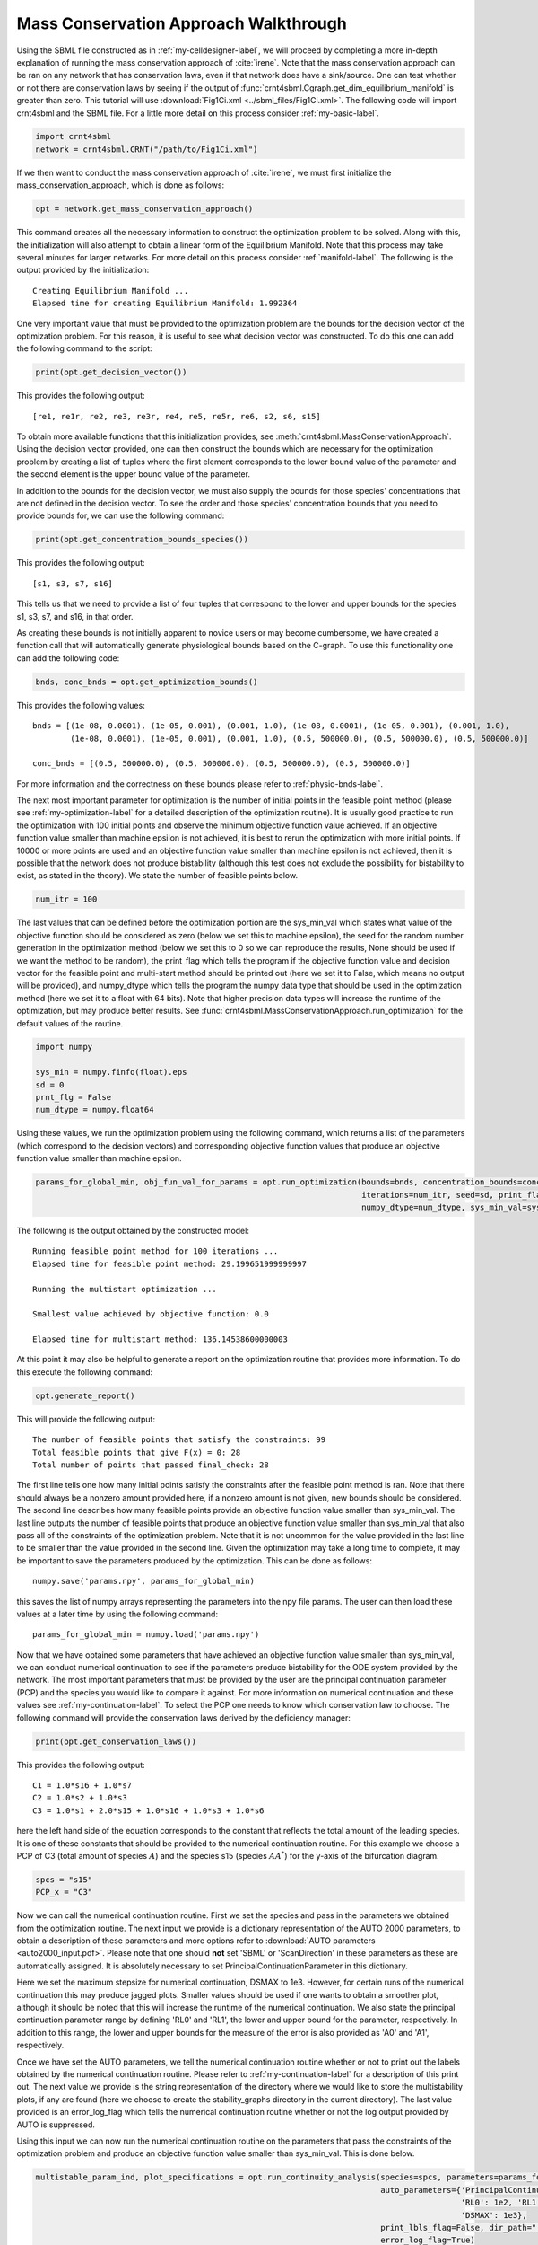 .. _my-deficiency-label:

=========================================
Mass Conservation Approach Walkthrough
=========================================

Using the SBML file constructed as in :ref:`my-celldesigner-label`, we will proceed by completing a more in-depth
explanation of running the mass conservation approach of :cite:`irene`. Note that the mass conservation approach can
be ran on any network that has conservation laws, even if that network does have a sink/source. One can test whether or
not there are conservation laws by seeing if the output of :func:`crnt4sbml.Cgraph.get_dim_equilibrium_manifold` is
greater than zero. This tutorial will use :download:`Fig1Ci.xml <../sbml_files/Fig1Ci.xml>`.
The following code will import crnt4sbml and the SBML file. For a little more detail on this process consider :ref:`my-basic-label`.

.. code-block:: python
   
   import crnt4sbml
   network = crnt4sbml.CRNT("/path/to/Fig1Ci.xml")

If we then want to conduct the mass conservation approach of :cite:`irene`, we must first initialize the
mass\_conservation\_approach, which is done as follows:

.. code-block:: python

    opt = network.get_mass_conservation_approach()

This command creates all the necessary information to construct the optimization problem to be solved. Along with this,
the initialization will also attempt to obtain a linear form of the Equilibrium Manifold. Note that this process may take
several minutes for larger networks. For more detail on this process consider :ref:`manifold-label`. The following is the
output provided by the initialization::

    Creating Equilibrium Manifold ...
    Elapsed time for creating Equilibrium Manifold: 1.992364

One very important value that must be provided to the optimization problem are the bounds for the decision vector of the
optimization problem. For this reason, it is useful to see what decision vector was constructed. To do this one can add
the following command to the script:

.. code-block:: python
 
    print(opt.get_decision_vector())

This provides the following output::

    [re1, re1r, re2, re3, re3r, re4, re5, re5r, re6, s2, s6, s15]

To obtain more available functions  that this initialization provides, see :meth:`crnt4sbml.MassConservationApproach`.
Using the decision vector provided, one can then construct the bounds which are necessary for the optimization problem
by creating a list of tuples where the first element corresponds to the lower bound value of the parameter and the second
element is the upper bound value of the parameter.

In addition to the bounds for the decision vector, we must also supply the bounds for those species' concentrations that
are not defined in the decision vector. To see the order and those species' concentration bounds that you need to provide
bounds for, we can use the following command:

.. code-block:: python

    print(opt.get_concentration_bounds_species())

This provides the following output::

    [s1, s3, s7, s16]

This tells us that we need to provide a list of four tuples that correspond to the lower and upper bounds for the
species s1, s3, s7, and s16, in that order.

As creating these bounds is not initially apparent to novice users or may become cumbersome, we have created a function
call that will automatically generate physiological bounds based on the C-graph. To use this functionality one can
add the following code:

.. code-block:: python

    bnds, conc_bnds = opt.get_optimization_bounds()

This provides the following values::

    bnds = [(1e-08, 0.0001), (1e-05, 0.001), (0.001, 1.0), (1e-08, 0.0001), (1e-05, 0.001), (0.001, 1.0),
            (1e-08, 0.0001), (1e-05, 0.001), (0.001, 1.0), (0.5, 500000.0), (0.5, 500000.0), (0.5, 500000.0)]

    conc_bnds = [(0.5, 500000.0), (0.5, 500000.0), (0.5, 500000.0), (0.5, 500000.0)]

For more information and the correctness on these bounds please refer to :ref:`physio-bnds-label`.

The next most important parameter for optimization is the number of initial points in the feasible point method (please
see :ref:`my-optimization-label` for a detailed description of the optimization routine). It is usually good practice to
run the optimization with 100 initial points and observe the minimum objective function value achieved. If an objective
function value smaller than machine epsilon is not achieved, it is best to rerun the optimization with more initial
points. If 10000 or more points are used and an objective function value smaller than machine epsilon is not achieved,
then it is possible that the network does not produce bistability (although this test does not exclude the possibility
for bistability to exist, as stated in the theory). We state the number of feasible points below.

.. code-block:: python

    num_itr = 100

The last values that can be defined before the optimization portion are the sys\_min\_val which states what value of the
objective function should be considered as zero (below we set this to machine epsilon), the seed for the random number
generation in the optimization method (below we set this to 0 so we can reproduce the results, None should be used if we
want the method to be random), the print\_flag which tells the program if the objective function value and decision
vector for the feasible point and multi-start method should be printed out (here we set it to False, which means no
output will be provided), and numpy\_dtype which tells the program the numpy data type that should be used in the
optimization method (here we set it to a float with 64 bits). Note that higher precision data types will increase the
runtime of the optimization, but may produce better results. See :func:`crnt4sbml.MassConservationApproach.run_optimization`
for the default values of the routine.

.. code-block:: python

   	import numpy 

	sys_min = numpy.finfo(float).eps
	sd = 0
	prnt_flg = False
	num_dtype = numpy.float64

Using these values, we run the optimization problem using the following command, which returns a list of the parameters
(which correspond to the decision vectors) and corresponding objective function values that produce an objective function
value smaller than machine epsilon.

.. code-block:: python

    params_for_global_min, obj_fun_val_for_params = opt.run_optimization(bounds=bnds, concentration_bounds=conc_bnds,
                                                                         iterations=num_itr, seed=sd, print_flag=prnt_flg,
                                                                         numpy_dtype=num_dtype, sys_min_val=sys_min)

The following is the output obtained by the constructed model::

    Running feasible point method for 100 iterations ...
    Elapsed time for feasible point method: 29.199651999999997

    Running the multistart optimization ...

    Smallest value achieved by objective function: 0.0

    Elapsed time for multistart method: 136.14538600000003

At this point it may also be helpful to generate a report on the optimization routine that provides more information.
To do this execute the following command:

.. code-block:: python

	opt.generate_report()

This will provide the following output::

    The number of feasible points that satisfy the constraints: 99
    Total feasible points that give F(x) = 0: 28
    Total number of points that passed final_check: 28

The first line tells one how many initial points satisfy the constraints after the feasible point method is ran. Note
that there should always be a nonzero amount provided here, if a nonzero amount is not given, new bounds should be
considered. The second line describes how many feasible points provide an objective function value smaller than sys\_min\_val.
The last line outputs the number of feasible points that produce an objective function value smaller than sys\_min\_val
that also pass all of the constraints of the optimization problem. Note that it is not uncommon for the value provided
in the last line to be smaller than the value provided in the second line. Given the optimization may take a long time
to complete, it may be important to save the parameters produced by the optimization. This can be done as follows::

	numpy.save('params.npy', params_for_global_min)

this saves the list of numpy arrays representing the parameters into the npy file params. The user can then load these
values at a later time by using the following command::

	params_for_global_min = numpy.load('params.npy') 

Now that we have obtained some parameters that have achieved an objective function value smaller than sys\_min\_val, we
can conduct numerical continuation to see if the parameters produce bistability for the ODE system provided by the
network. The most important parameters that must be provided by the user are the principal continuation parameter (PCP)
and the species you would like to compare it against. For more information on numerical continuation and these values
see :ref:`my-continuation-label`. To select the PCP one needs to know which conservation law to choose. The following
command will provide the conservation laws derived by the deficiency manager:

.. code-block:: python 

	print(opt.get_conservation_laws())

This provides the following output::

	C1 = 1.0*s16 + 1.0*s7
	C2 = 1.0*s2 + 1.0*s3
	C3 = 1.0*s1 + 2.0*s15 + 1.0*s16 + 1.0*s3 + 1.0*s6

here the left hand side of the equation corresponds to the constant that reflects the total amount of the leading species.
It is one of these constants that should be provided to the numerical continuation routine. For this example we choose
a PCP of C3 (total amount of species :math:`A`) and the species s15 (species :math:`AA^*`) for the y-axis of the
bifurcation diagram.

.. code-block:: python

	spcs = "s15"
	PCP_x = "C3"

Now we can call the numerical continuation routine. First we set the species and pass in the parameters we obtained from
the optimization routine. The next input we provide is a dictionary representation of the AUTO 2000 parameters, to obtain
a description of these parameters and more options refer to :download:`AUTO parameters <auto2000_input.pdf>`. Please note
that one should **not** set 'SBML' or 'ScanDirection' in these parameters as these are automatically assigned. It is
absolutely necessary to set PrincipalContinuationParameter in this dictionary.

Here we set the maximum stepsize for numerical continuation, DSMAX to 1e3. However, for certain runs of the numerical
continuation this may produce jagged plots. Smaller values should be used if one wants to obtain a smoother plot,
although it should be noted that this will increase the runtime of the numerical continuation. We also state the
principal continuation parameter range by defining 'RL0' and 'RL1', the lower and upper bound for the parameter,
respectively. In addition to this range, the lower and upper bounds for the measure of the error is also provided as
'A0' and 'A1', respectively.

Once we have set the AUTO parameters, we tell the numerical continuation routine whether or not to print out the labels
obtained by the numerical continuation routine. Please refer to :ref:`my-continuation-label` for a description of this
print out. The next value we provide is the string representation of the directory where we would like to store the
multistability plots, if any are found (here we choose to create the stability_graphs directory in the current directory).
The last value provided is an error\_log\_flag which tells the numerical continuation routine whether or not the log
output provided by AUTO is suppressed.

Using this input we can now run the numerical continuation routine on the parameters that pass the constraints of the
optimization problem and produce an objective function value smaller than sys\_min\_val. This is done below.

.. code-block:: python

    multistable_param_ind, plot_specifications = opt.run_continuity_analysis(species=spcs, parameters=params_for_global_min,
                                                                             auto_parameters={'PrincipalContinuationParameter': PCP_x,
                                                                                              'RL0': 1e2, 'RL1': 1e6, 'A0': 0.0, 'A1': 5e6,
                                                                                              'DSMAX': 1e3},
                                                                             print_lbls_flag=False, dir_path="./stability_graphs",
                                                                             error_log_flag=True)

In addition to putting the multistability plots found into the path dir\_path, this routine will also return the indices of
params\_for\_global\_min that correspond to these plots named "multistable_param_ind" above. Along with these indices,
the routine will also return the plot specifications for each element in "multistable_param_ind" that specify the range
used for the x-axis, y-axis, and the x-y values for each special point in the plot (named "plot_specifications" above).
Also note that if multistability plots are produced, the plot names will have the following form:
PCP\_species id\_index of params\_for\_global.png. The output provided by the numerical continuation run is as follows::

    Running continuity analysis ...
    Elapsed time for continuity analysis: 25.02327585220337

Again, we can generate a report that will contain the numerical optimization routine output and the now added information
provided by the numerical continuation run.

.. code-block:: python

    opt.generate_report()

This provides the following output that describes that of the 28 parameter sets that passed the constraints of the
optimization problem, 14 of them produce multistability for the given input. In addition to this, it also tells one the
indices in params\_for\_global\_min that produce multistability. In practice, larger ranges for the principal continuation
parameter may be needed, but this will increase the runtime of the numerical continuation routine.

::

    The number of feasible points that satisfy the constraints: 99
    Total feasible points that give F(x) = 0: 28
    Total number of points that passed final_check: 28
    Number of multistability plots found: 14
    Elements in params_for_global_min that produce multistability:
    [4, 11, 12, 14, 15, 16, 19, 20, 21, 22, 23, 24, 26, 27]


The following is a bistability plot produced by element 26 of params\_for\_global\_min. Here the solid blue line
indicates stability, the dashed blue line is instability, and the red stars are the special points produced by the
numerical continuation.

.. image:: ./images_for_docs/fig_1Ci_C3_vs_s15_26.png

In addition to providing this more hands on approach to the numerical continuation routine, we also provide a greedy
version of the numerical continuation routine. With this approach the user just needs to provide the species, parameters,
and PCP. This routine does not guarantee that all multistability plots will be found, but it does provide a good place to
start finding multistability plots. Once the greedy routine is ran, it is usually best to return to the more hands on
approach described above. Note that as stated by the name, this approach is computationally greedy and will take a longer
time than the more hands on approach. Below is the code used to run the greedy numerical continuation:

.. code-block:: python

    multistable_param_ind, plot_specifications = opt.run_greedy_continuity_analysis(species=spcs, parameters=params_for_global_min,
                                                                                    auto_parameters={'PrincipalContinuationParameter': PCP_x})

    opt.generate_report()

This provides the following output::

    Running continuity analysis ...
    Elapsed time for continuity analysis: 143.82169270515442

    The number of feasible points that satisfy the constraints: 99
    Total feasible points that give F(x) = 0: 28
    Total number of points that passed final_check: 28
    Number of multistability plots found: 19
    Elements in params_for_global_min that produce multistability:
    [3, 4, 6, 7, 11, 12, 14, 15, 16, 17, 19, 20, 21, 22, 23, 24, 25, 26, 27]

Note that some of these plots will be jagged or have missing sections in the plot. To produce better plots the hands on
approach should be used.

For more examples of running the mass conservation approach please see :ref:`further-examples-label`.
